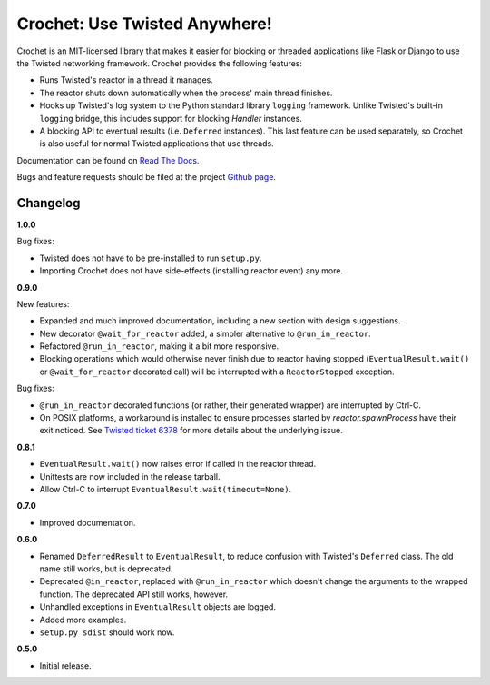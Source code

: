 Crochet: Use Twisted Anywhere!
==============================

Crochet is an MIT-licensed library that makes it easier for blocking or
threaded applications like Flask or Django to use the Twisted networking
framework. Crochet provides the following features:

* Runs Twisted's reactor in a thread it manages.
* The reactor shuts down automatically when the process' main thread finishes.
* Hooks up Twisted's log system to the Python standard library ``logging``
  framework. Unlike Twisted's built-in ``logging`` bridge, this includes
  support for blocking `Handler` instances.
* A blocking API to eventual results (i.e. ``Deferred`` instances). This last
  feature can be used separately, so Crochet is also useful for normal Twisted
  applications that use threads.

.. image:: https://travis-ci.org/itamarst/crochet.png?branch=master
           :target: http://travis-ci.org/itamarst/crochet
           :alt: Build Status


Documentation can be found on `Read The Docs`_.

Bugs and feature requests should be filed at the project `Github page`_.

.. _Read the Docs: https://crochet.readthedocs.org/
.. _Github page: https://github.com/itamarst/crochet/


Changelog
---------

**1.0.0**

Bug fixes:

* Twisted does not have to be pre-installed to run ``setup.py``.
* Importing Crochet does not have side-effects (installing reactor event)
  any more.

**0.9.0**

New features:

* Expanded and much improved documentation, including a new section with
  design suggestions.
* New decorator ``@wait_for_reactor`` added, a simpler alternative to
  ``@run_in_reactor``.
* Refactored ``@run_in_reactor``, making it a bit more responsive.
* Blocking operations which would otherwise never finish due to reactor having
  stopped (``EventualResult.wait()`` or ``@wait_for_reactor`` decorated call)
  will be interrupted with a ``ReactorStopped`` exception.

Bug fixes:

* ``@run_in_reactor`` decorated functions (or rather, their generated wrapper)
  are interrupted by Ctrl-C.
* On POSIX platforms, a workaround is installed to ensure processes started by
  `reactor.spawnProcess` have their exit noticed. See `Twisted ticket 6378`_
  for more details about the underlying issue.

.. _Twisted ticket 6378: http://tm.tl/6738

**0.8.1**

* ``EventualResult.wait()`` now raises error if called in the reactor thread.
* Unittests are now included in the release tarball.
* Allow Ctrl-C to interrupt ``EventualResult.wait(timeout=None)``.

**0.7.0**

* Improved documentation.

**0.6.0**

* Renamed ``DeferredResult`` to ``EventualResult``, to reduce confusion with
  Twisted's ``Deferred`` class. The old name still works, but is deprecated.
* Deprecated ``@in_reactor``, replaced with ``@run_in_reactor`` which doesn't
  change the arguments to the wrapped function. The deprecated API still works,
  however.
* Unhandled exceptions in ``EventualResult`` objects are logged.
* Added more examples.
* ``setup.py sdist`` should work now.

**0.5.0**

* Initial release.
